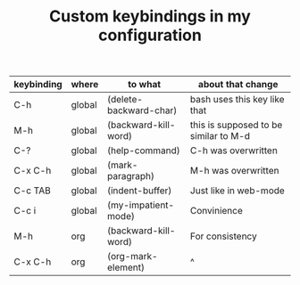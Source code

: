 #+TITLE: Custom keybindings in my configuration
| keybinding | where  | to what                | about that change                     |
|------------+--------+------------------------+---------------------------------------|
| C-h        | global | (delete-backward-char) | bash uses this key like that          |
| M-h        | global | (backward-kill-word)   | this is supposed to be similar to M-d |
| C-?        | global | (help-command)         | C-h was overwritten                   |
| C-x C-h    | global | (mark-paragraph)       | M-h was overwritten                   |
| C-c TAB    | global | (indent-buffer)        | Just like in web-mode                 |
| C-c i      | global | (my-impatient-mode)    | Convinience                           |
| M-h        | org    | (backward-kill-word)   | For consistency                       |
| C-x C-h    | org    | (org-mark-element)     | ^                                     |

